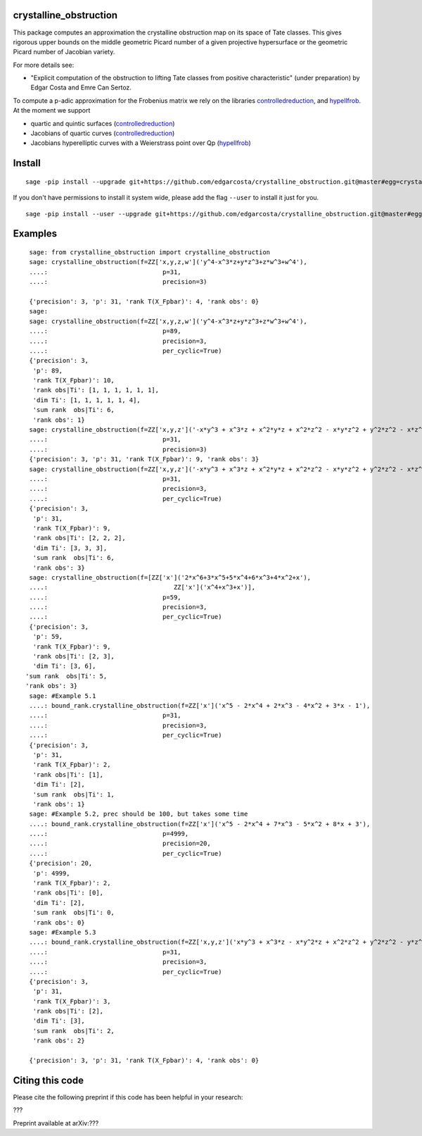 =============
crystalline_obstruction
=============

This package computes an approximation the crystalline obstruction map on its space of Tate classes.
This gives rigorous upper bounds on the middle geometric Picard number of a given projective hypersurface or the geometric Picard number of Jacobian variety.

For more details see:

- "Explicit computation of the obstruction to lifting Tate classes from positive characteristic" (under preparation) by Edgar Costa and Emre Can Sertoz.

To compute a p-adic approximation for the Frobenius matrix we rely on the libraries controlledreduction_, and hypellfrob_.
At the moment we support

- quartic and quintic surfaces (controlledreduction_)

- Jacobians of quartic curves (controlledreduction_)

- Jacobians hyperelliptic curves with a Weierstrass point over Qp (hypellfrob_)

.. _controlledreduction: https://github.com/edgarcosta/controlledreduction
.. _hypellfrob: https://web.maths.unsw.edu.au/~davidharvey/code/hypellfrob/

============
Install
============

::

  sage -pip install --upgrade git+https://github.com/edgarcosta/crystalline_obstruction.git@master#egg=crystalline_obstruction


If you don't have permissions to install it system wide, please add the flag ``--user`` to install it just for you.

::

  sage -pip install --user --upgrade git+https://github.com/edgarcosta/crystalline_obstruction.git@master#egg=crystalline_obstruction


============
Examples
============

::

    sage: from crystalline_obstruction import crystalline_obstruction
    sage: crystalline_obstruction(f=ZZ['x,y,z,w']('y^4-x^3*z+y*z^3+z*w^3+w^4'),
    ....:                               p=31,
    ....:                               precision=3)

    {'precision': 3, 'p': 31, 'rank T(X_Fpbar)': 4, 'rank obs': 0}
    sage:
    sage: crystalline_obstruction(f=ZZ['x,y,z,w']('y^4-x^3*z+y*z^3+z*w^3+w^4'),
    ....:                               p=89,
    ....:                               precision=3,
    ....:                               per_cyclic=True)
    {'precision': 3,
     'p': 89,
     'rank T(X_Fpbar)': 10,
     'rank obs|Ti': [1, 1, 1, 1, 1, 1],
     'dim Ti': [1, 1, 1, 1, 1, 4],
     'sum rank  obs|Ti': 6,
     'rank obs': 1}
    sage: crystalline_obstruction(f=ZZ['x,y,z']('-x*y^3 + x^3*z + x^2*y*z + x^2*z^2 - x*y*z^2 + y^2*z^2 - x*z^3'),
    ....:                               p=31,
    ....:                               precision=3)
    {'precision': 3, 'p': 31, 'rank T(X_Fpbar)': 9, 'rank obs': 3}
    sage: crystalline_obstruction(f=ZZ['x,y,z']('-x*y^3 + x^3*z + x^2*y*z + x^2*z^2 - x*y*z^2 + y^2*z^2 - x*z^3'),
    ....:                               p=31,
    ....:                               precision=3,
    ....:                               per_cyclic=True)
    {'precision': 3,
     'p': 31,
     'rank T(X_Fpbar)': 9,
     'rank obs|Ti': [2, 2, 2],
     'dim Ti': [3, 3, 3],
     'sum rank  obs|Ti': 6,
     'rank obs': 3}
    sage: crystalline_obstruction(f=[ZZ['x']('2*x^6+3*x^5+5*x^4+6*x^3+4*x^2+x'),
    ....:                                  ZZ['x']('x^4+x^3+x')],
    ....:                               p=59,
    ....:                               precision=3,
    ....:                               per_cyclic=True)
    {'precision': 3,
     'p': 59,
     'rank T(X_Fpbar)': 9,
     'rank obs|Ti': [2, 3],
     'dim Ti': [3, 6],
   'sum rank  obs|Ti': 5,
   'rank obs': 3}
    sage: #Example 5.1
    ....: bound_rank.crystalline_obstruction(f=ZZ['x']('x^5 - 2*x^4 + 2*x^3 - 4*x^2 + 3*x - 1'),
    ....:                               p=31,
    ....:                               precision=3,
    ....:                               per_cyclic=True)
    {'precision': 3,
     'p': 31,
     'rank T(X_Fpbar)': 2,
     'rank obs|Ti': [1],
     'dim Ti': [2],
     'sum rank  obs|Ti': 1,
     'rank obs': 1}
    sage: #Example 5.2, prec should be 100, but takes some time
    ....: bound_rank.crystalline_obstruction(f=ZZ['x']('x^5 - 2*x^4 + 7*x^3 - 5*x^2 + 8*x + 3'),
    ....:                               p=4999,
    ....:                               precision=20,
    ....:                               per_cyclic=True)
    {'precision': 20,
     'p': 4999,
     'rank T(X_Fpbar)': 2,
     'rank obs|Ti': [0],
     'dim Ti': [2],
     'sum rank  obs|Ti': 0,
     'rank obs': 0}
    sage: #Example 5.3
    ....: bound_rank.crystalline_obstruction(f=ZZ['x,y,z']('x*y^3 + x^3*z - x*y^2*z + x^2*z^2 + y^2*z^2 - y*z^3'),
    ....:                               p=31,
    ....:                               precision=3,
    ....:                               per_cyclic=True)
    {'precision': 3,
     'p': 31,
     'rank T(X_Fpbar)': 3,
     'rank obs|Ti': [2],
     'dim Ti': [3],
     'sum rank  obs|Ti': 2,
     'rank obs': 2}

    {'precision': 3, 'p': 31, 'rank T(X_Fpbar)': 4, 'rank obs': 0}

============
Citing this code
============

Please cite the following preprint if this code has been helpful in your research:

???

Preprint available at arXiv:???
